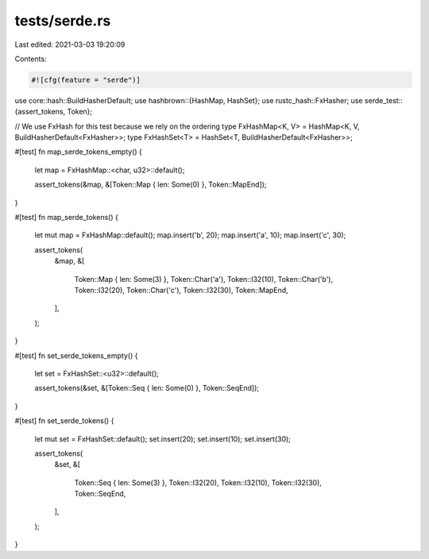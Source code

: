 tests/serde.rs
==============

Last edited: 2021-03-03 19:20:09

Contents:

.. code-block:: rs

    #![cfg(feature = "serde")]

use core::hash::BuildHasherDefault;
use hashbrown::{HashMap, HashSet};
use rustc_hash::FxHasher;
use serde_test::{assert_tokens, Token};

// We use FxHash for this test because we rely on the ordering
type FxHashMap<K, V> = HashMap<K, V, BuildHasherDefault<FxHasher>>;
type FxHashSet<T> = HashSet<T, BuildHasherDefault<FxHasher>>;

#[test]
fn map_serde_tokens_empty() {
    let map = FxHashMap::<char, u32>::default();

    assert_tokens(&map, &[Token::Map { len: Some(0) }, Token::MapEnd]);
}

#[test]
fn map_serde_tokens() {
    let mut map = FxHashMap::default();
    map.insert('b', 20);
    map.insert('a', 10);
    map.insert('c', 30);

    assert_tokens(
        &map,
        &[
            Token::Map { len: Some(3) },
            Token::Char('a'),
            Token::I32(10),
            Token::Char('b'),
            Token::I32(20),
            Token::Char('c'),
            Token::I32(30),
            Token::MapEnd,
        ],
    );
}

#[test]
fn set_serde_tokens_empty() {
    let set = FxHashSet::<u32>::default();

    assert_tokens(&set, &[Token::Seq { len: Some(0) }, Token::SeqEnd]);
}

#[test]
fn set_serde_tokens() {
    let mut set = FxHashSet::default();
    set.insert(20);
    set.insert(10);
    set.insert(30);

    assert_tokens(
        &set,
        &[
            Token::Seq { len: Some(3) },
            Token::I32(20),
            Token::I32(10),
            Token::I32(30),
            Token::SeqEnd,
        ],
    );
}


